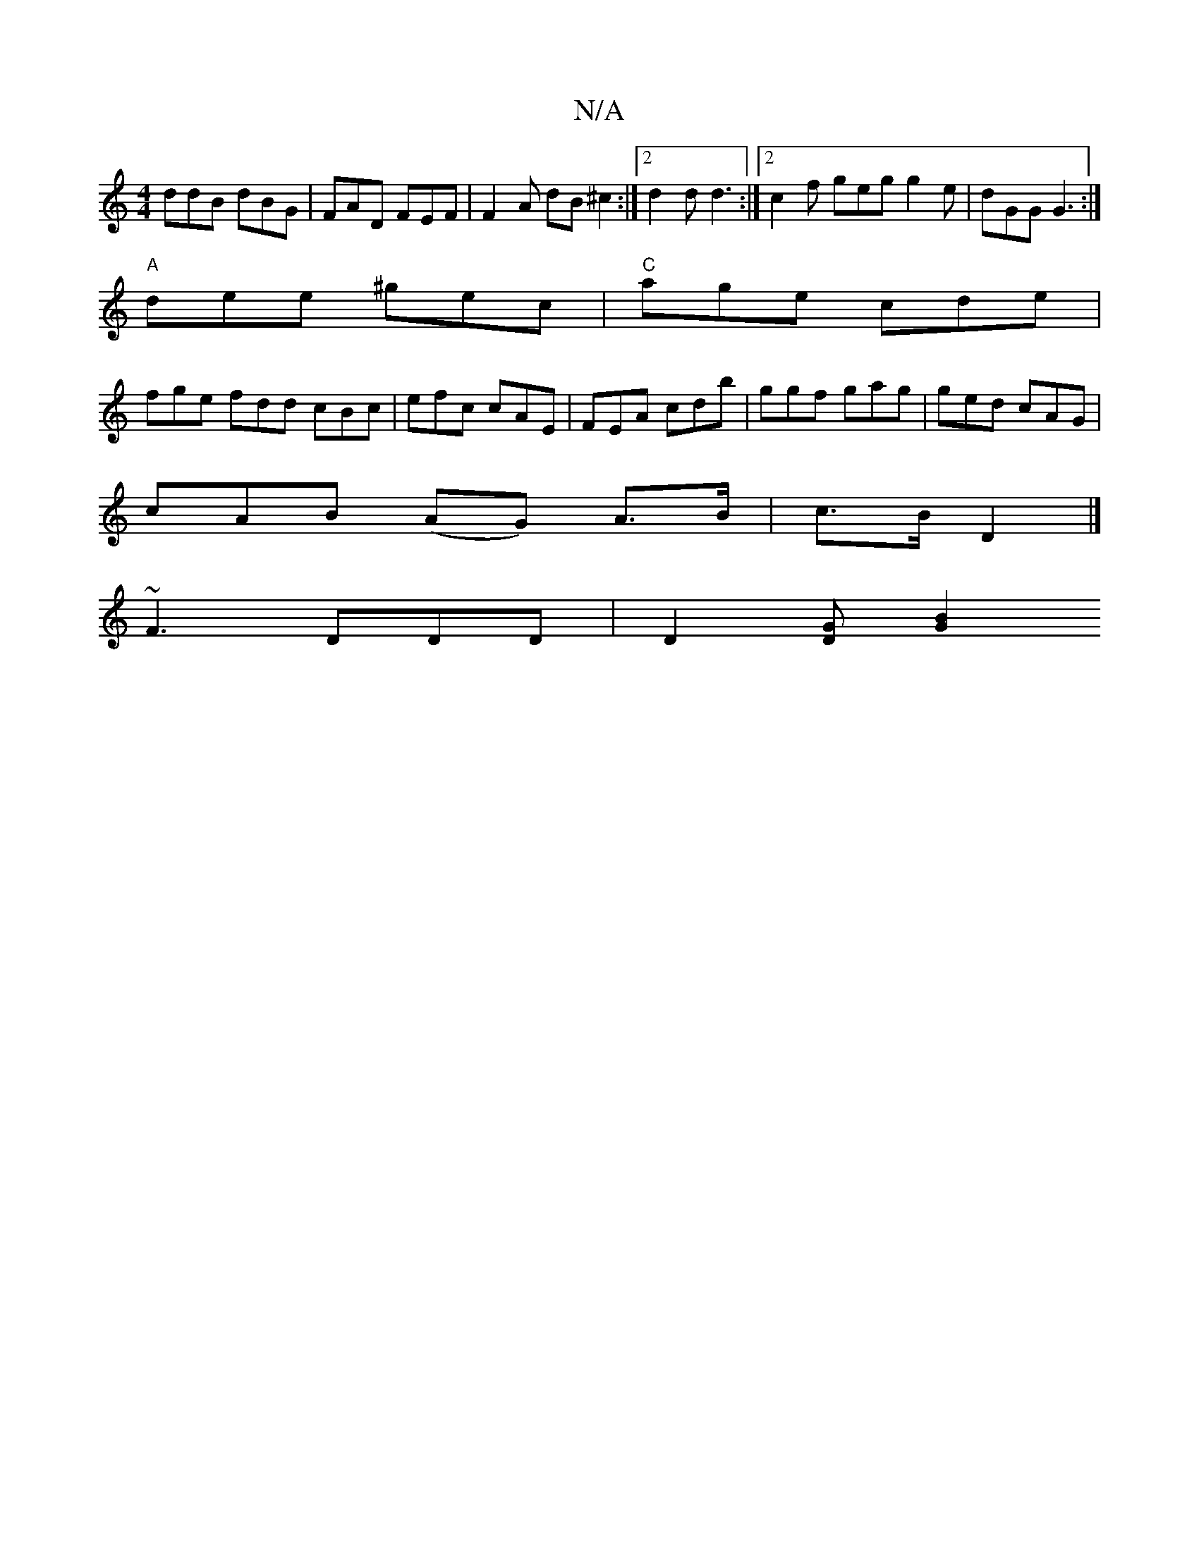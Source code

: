 X:1
T:N/A
M:4/4
R:N/A
K:Cmajor
 ddB dBG | FAD FEF | F2 A dB ^c2:|2 d2d d3 :|2 c2f geg g2e|dGG G3:|
"A" dee ^gec | "C"age cde |
fge fdd cBc | efc cAE | FEA cdb | ggf gag | ged cAG |
cAB (AG) A>B| c>B D2 |] 
~F3 DDD | D2 [DG] [G2B2] 